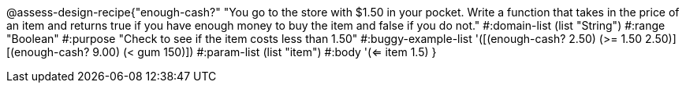 @assess-design-recipe{"enough-cash?"
"You go to the store with $1.50 in your pocket. Write a function that takes in the price of an item and returns true if you have enough money to buy the item and false if you do not."
	#:domain-list (list "String")
	#:range "Boolean"
	#:purpose "Check to see if the item costs less than 1.50"
	#:buggy-example-list 
	'([(enough-cash? 2.50) (>= 1.50 2.50)]
	  [(enough-cash? 9.00) (< gum 150)])
	#:param-list (list "item")
	#:body '(<= item 1.5)
}